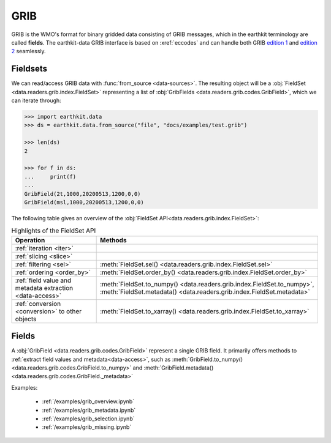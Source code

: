 .. _grib:


GRIB
---------

GRIB is the WMO's format for binary gridded data consisting of GRIB messages, which in the earthkit terminology are called **fields**. The earthkit-data GRIB interface is based on :xref:`eccodes` and can handle both GRIB `edition 1 <https://community.wmo.int/activity-areas/wmo-codes/manual-codes/grib-edition-1>`_ and `edition 2 <https://library.wmo.int/index.php?lvl=notice_display&id=10684>`_ seamlessly.

Fieldsets
+++++++++++

We can read/access GRIB data with :func:`from_source <data-sources>`. The resulting object will be a :obj:`FieldSet <data.readers.grib.index.FieldSet>` representing a list of :obj:`GribFields <data.readers.grib.codes.GribField>`, which we can iterate through:

.. code-block:: python

    >>> import earthkit.data
    >>> ds = earthkit.data.from_source("file", "docs/examples/test.grib")

    >>> len(ds)
    2

    >>> for f in ds:
    ...     print(f)
    ...
    GribField(2t,1000,20200513,1200,0,0)
    GribField(msl,1000,20200513,1200,0,0)


The following table gives an overview of the :obj:`FieldSet API<data.readers.grib.index.FieldSet>`:

.. list-table:: Highlights of the FieldSet API
   :header-rows: 1

   * - Operation
     - Methods
   * - :ref:`iteration <iter>`
     -
   * - :ref:`slicing <slice>`
     -
   * - :ref:`filtering <sel>`
     - :meth:`FieldSet.sel() <data.readers.grib.index.FieldSet.sel>`
   * - :ref:`ordering <order_by>`
     - :meth:`FieldSet.order_by() <data.readers.grib.index.FieldSet.order_by>`
   * - :ref:`field value and metadata extraction <data-access>`
     - :meth:`FieldSet.to_numpy() <data.readers.grib.index.FieldSet.to_numpy>`, :meth:`FieldSet.metadata() <data.readers.grib.index.FieldSet.metadata>`
   * - :ref:`conversion <conversion>` to other objects
     - :meth:`FieldSet.to_xarray() <data.readers.grib.index.FieldSet.to_xarray>`

Fields
+++++++

A :obj:`GribField <data.readers.grib.codes.GribField>`  represent a single GRIB field. It primarily offers methods to :ref:`extract field values and metadata<data-access>`, such as :meth:`GribField.to_numpy() <data.readers.grib.codes.GribField.to_numpy>` and :meth:`GribField.metadata() <data.readers.grib.codes.GribField._metadata>`

Examples:

    - :ref:`/examples/grib_overview.ipynb`
    - :ref:`/examples/grib_metadata.ipynb`
    - :ref:`/examples/grib_selection.ipynb`
    - :ref:`/examples/grib_missing.ipynb`
